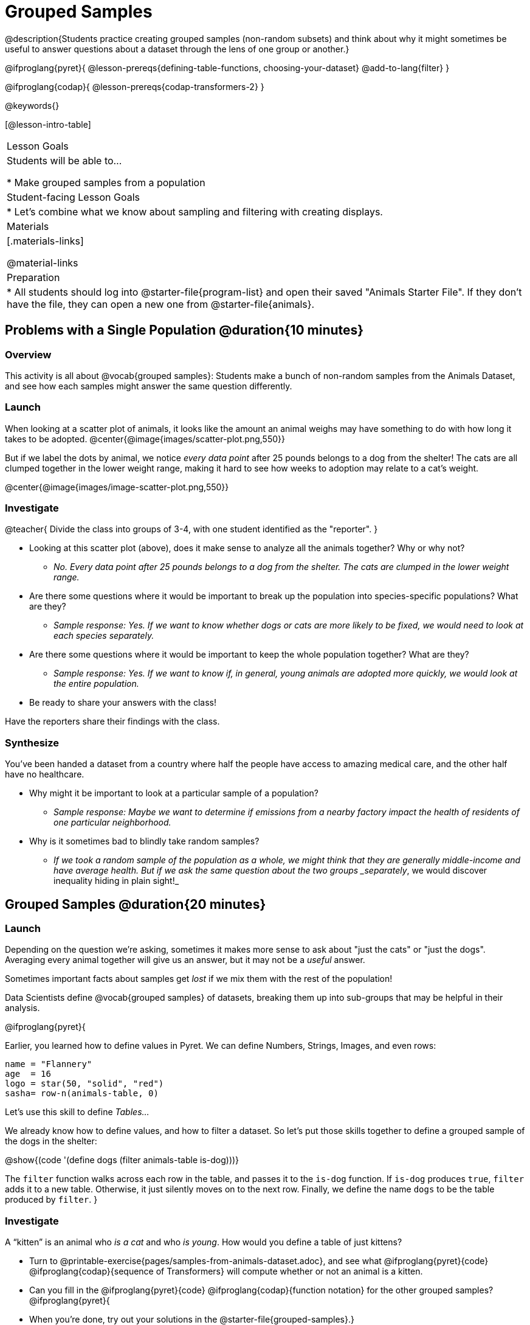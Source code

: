 = Grouped Samples

@description{Students practice creating grouped samples (non-random subsets) and think about why it might sometimes be useful to answer questions about a dataset through the lens of one group or another.}

@ifproglang{pyret}{
@lesson-prereqs{defining-table-functions, choosing-your-dataset}
@add-to-lang{filter}
}

@ifproglang{codap}{
@lesson-prereqs{codap-transformers-2}
}

@keywords{}

[@lesson-intro-table]
|===
| Lesson Goals
| Students will be able to...

* Make grouped samples from a population

| Student-facing Lesson Goals
|

* Let's combine what we know about sampling and filtering with creating displays.

| Materials
|[.materials-links]

@material-links

| Preparation
|
* All students should log into @starter-file{program-list} and open their saved "Animals Starter File". If they don't have the file, they can open a new one from @starter-file{animals}.

|===


== Problems with a Single Population @duration{10 minutes}

=== Overview
This activity is all about @vocab{grouped samples}: Students make a bunch of non-random samples from the Animals Dataset, and see how each samples might answer the same question differently.

=== Launch
When looking at a scatter plot of animals, it looks like the amount an animal weighs may have something to do with how long it takes to be adopted.
@center{@image{images/scatter-plot.png,550}}

But if we label the dots by animal, we notice _every data point_ after 25 pounds belongs to a dog from the shelter! The cats are all clumped together in the lower weight range, making it hard to see how weeks to adoption may relate to a cat's weight.

@center{@image{images/image-scatter-plot.png,550}}

=== Investigate
@teacher{
Divide the class into groups of 3-4, with one student identified as the "reporter".
}

[.lesson-instruction]
- Looking at this scatter plot (above), does it make sense to analyze all the animals together? Why or why not?
** _No. Every data point after 25 pounds belongs to a dog from the shelter. The cats are clumped in the lower weight range._
- Are there some questions where it would be important to break up the population into species-specific populations? What are they?
** _Sample response: Yes. If we want to know whether dogs or cats are more likely to be fixed, we would need to look at each species separately._
- Are there some questions where it would be important to keep the whole population together? What are they?
** _Sample response: Yes. If we want to know if, in general, young animals are adopted more quickly, we would look at the entire population._
- Be ready to share your answers with the class!

Have the reporters share their findings with the class.

=== Synthesize

You've been handed a dataset from a country where half the people have access to amazing medical care, and the other half have no healthcare.

[.lesson-instruction]
* Why might it be important to look at a particular sample of a population?
** _Sample response: Maybe we want to determine if emissions from a nearby factory impact the health of residents of one particular neighborhood._
* Why is it sometimes bad to blindly take random samples?
** _If we took a random sample of the population as a whole, we might think that they are generally middle-income and have average health. But if we ask the same question about the two groups _separately_, we would discover inequality hiding in plain sight!_


== Grouped Samples @duration{20 minutes}

=== Launch
Depending on the question we're asking, sometimes it makes more sense to ask about "just the cats" or "just the dogs". Averaging every animal together will give us an answer, but it may not be a _useful_ answer.

[.lesson-point]
Sometimes important facts about samples get _lost_ if we mix them with the rest of the population!

Data Scientists define @vocab{grouped samples} of datasets, breaking them up into sub-groups that may be helpful in their analysis.

@ifproglang{pyret}{

Earlier, you learned how to define values in Pyret. We can define Numbers, Strings, Images, and even rows:

  name = "Flannery"
  age  = 16
  logo = star(50, "solid", "red")
  sasha= row-n(animals-table, 0)

Let's use this skill to define __Tables...__

We already know how to define values, and how to filter a dataset. So let’s put those skills together to define a grouped sample of the dogs in the shelter:

@show{(code '(define dogs (filter animals-table is-dog)))}

The `filter` function walks across each row in the table, and passes it to the `is-dog` function. If `is-dog` produces `true`, `filter` adds it to a new table. Otherwise, it just silently moves on to the next row. Finally, we define the name `dogs` to be the table produced by `filter`.
}

=== Investigate

A “kitten” is an animal who _is a cat_ and who _is young_. How would you define a table of just kittens?

[.lesson-instruction]
--
* Turn to @printable-exercise{pages/samples-from-animals-dataset.adoc}, and see what @ifproglang{pyret}{code} @ifproglang{codap}{sequence of Transformers} will compute whether or not an animal is a kitten.

* Can you fill in the @ifproglang{pyret}{code} @ifproglang{codap}{function notation} for the other grouped samples?
@ifproglang{pyret}{
* When you're done, try out your solutions in the @starter-file{grouped-samples}.}

* Make a bar chart showing the distribution of `sex` in the `kittens` sample @ifproglang{pyret}{, by typing @show{(code '(bar-chart kittens "sex"))}}.

* Make bar charts showing the `sex` column for every grouped sample. Which one best represents the distribution of species for the whole population? Why?
--

=== Synthesize

- How could we filter _and_ sort a table?
- How can we combine functions?

== Displaying Samples @duration{20 minutes}

=== Overview
Students revisit the data display activity, now using the samples they created.

=== Launch
Making grouped and random samples is a powerful skill, which allows us to dig deeper than just making charts or asking questions about a whole dataset. Now that we know how to make grouped samples, we can make much more sophisticated displays!

Let's start with question: __what's the ratio of fixed to unfixed *cats* at the shelter?__ Let's use the Data Cycle to get an answer, using our knowledge of grouped samples.

@left{@image{images/AskQuestions.png, 100}} This is an Arithmetic Question. We know it's not a lookup question because there's no ratio written somewhere in the table for us to read. Instead, we'll have to count all the fixed cats and the unfixed cats, then compare the totals.

@vspace{1ex}

@left{@image{images/ConsiderData.png, 100}} We know that we'll need to count *only the cats!*, and can ignore everything else. And once we've picked the rows for cats, the only column we want is the `fixed` column. This is a huge hint that *we'll need to filter the dataset!*

@vspace{1ex}

@left{@image{images/AnalyzeData.png, 100}} @ifproglang{pyret}{We could use a bar-chart or a pie-chart to do this analysis, but since we care more about the @vocab{ratio} ("2x as many fixed as unfixed") than the count ("20 fixed vs. 10 fixed"), a pie chart is a better choice.}@ifproglang{codap}{Given our options, a bar chart seems most appropriate for this scenario.} We've decided what to make and we know which rows and columns we're plotting, so the next step is to @ifproglang{pyret}{_write the code!_}@ifproglang{codap}{determine the configuration!}


@vspace{1ex}

@left{@image{images/InterpretData.png, 100}} What did our displays tell us? In this case, we got a clear answer to our question. But perhaps that's not the end of the story! We might have _new_ questions about whether a higher percentage of dogs are spayed and neutered than cats, or whether it's even possible to "fix" a tarantula. _All of this belongs in our data story!_

=== Investigate
[.lesson-instruction]
- Complete @printable-exercise{pages/data-displays2.adoc}, using what you've learned about samples to make more sophisticated data displays.
- Complete @printable-exercise{pages/analyzing-categorical-data2.adoc}.

=== Synthesize
- What connections do you see between the "Consider Data" and "Analyze Data" steps?
- How do we know when we need to filter? How do we know when we _don't?_

@ifproglang{pyret}{
== Your Analysis @duration{flexible}

=== Overview
Students apply their knowledge of table functions, defining table functions, and the Design Recipe to create grouped samples for their dataset.

=== Launch
Are there grouped samples that you'd like to explore in your own dataset? Here are a few examples, taken from some of the sample datasets:

- In the RI Schools dataset, it might be good to create grouped samples for public v. charter schools
- In the Movies dataset, it might be valuable to create grouped samples for modern movies, and analyze them separately from older movies.
- In the US Presidents dataset, it could be useful to make a grouped sample for each political party.

=== Investigate
What grouped samples make sense for your dataset?

[.lesson-instruction]
- Sometimes a pair of fresh eyes is the best way to think about your work. Pair up so that everyone is working with someone from another group.
- Talk with one another about your datasets and analysis thus far, then work together to come up with grouped samples you would like to explore.
- Return to your research groups, and open to @printable-exercise{pages/samples-from-my-dataset.adoc}.
- Name these samples, and write the Pyret code to test an individual row from your dataset on
- Turn to @printable-exercise{pages/design-recipe-helper-funs.adoc}, and use the Design Recipe to write the filter functions that you planned out on @printable-exercise{pages/samples-from-my-dataset.adoc}. When the teacher has checked your work, type them into the Definitions Area and use the `filter` function to define your new sample tables.

=== Synthesize
- What grouped samples did you make for your dataset?
- What other samples would be good to examine?
- Do you have suggestions for your colleagues?

== Additional Exercises
- Extra, @opt-printable-exercise{design-recipe-helper-funs-2.adoc, blank design recipes} are provided in the workbook
}
